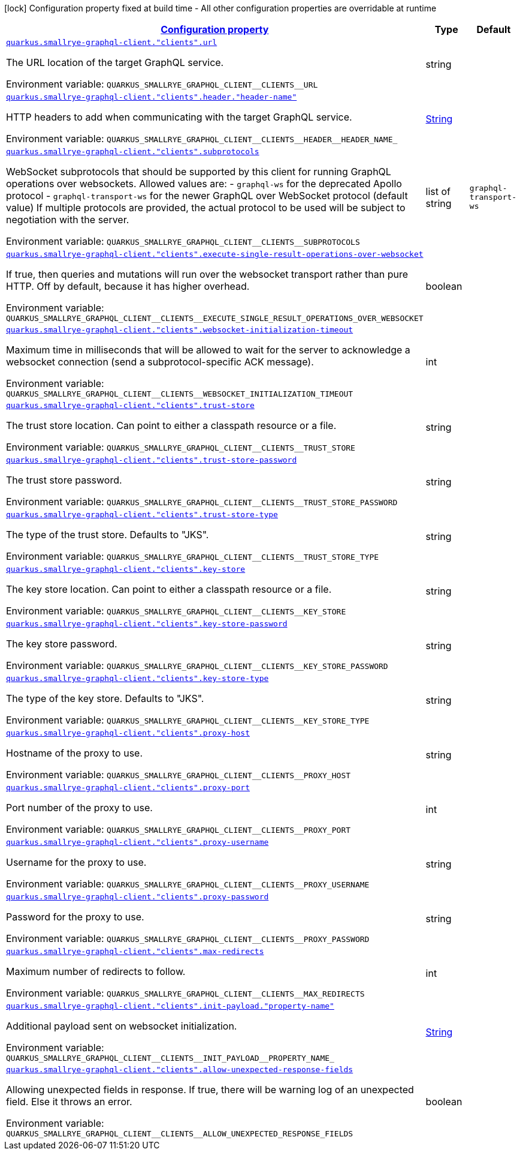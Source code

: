 
:summaryTableId: quarkus-smallrye-graphql-client-config-group-graph-ql-client-config
[.configuration-legend]
icon:lock[title=Fixed at build time] Configuration property fixed at build time - All other configuration properties are overridable at runtime
[.configuration-reference, cols="80,.^10,.^10"]
|===

h|[[quarkus-smallrye-graphql-client-config-group-graph-ql-client-config_configuration]]link:#quarkus-smallrye-graphql-client-config-group-graph-ql-client-config_configuration[Configuration property]

h|Type
h|Default

a| [[quarkus-smallrye-graphql-client-config-group-graph-ql-client-config_quarkus-smallrye-graphql-client-clients-url]]`link:#quarkus-smallrye-graphql-client-config-group-graph-ql-client-config_quarkus-smallrye-graphql-client-clients-url[quarkus.smallrye-graphql-client."clients".url]`


[.description]
--
The URL location of the target GraphQL service.

ifdef::add-copy-button-to-env-var[]
Environment variable: env_var_with_copy_button:+++QUARKUS_SMALLRYE_GRAPHQL_CLIENT__CLIENTS__URL+++[]
endif::add-copy-button-to-env-var[]
ifndef::add-copy-button-to-env-var[]
Environment variable: `+++QUARKUS_SMALLRYE_GRAPHQL_CLIENT__CLIENTS__URL+++`
endif::add-copy-button-to-env-var[]
--|string 
|


a| [[quarkus-smallrye-graphql-client-config-group-graph-ql-client-config_quarkus-smallrye-graphql-client-clients-header-header-name]]`link:#quarkus-smallrye-graphql-client-config-group-graph-ql-client-config_quarkus-smallrye-graphql-client-clients-header-header-name[quarkus.smallrye-graphql-client."clients".header."header-name"]`


[.description]
--
HTTP headers to add when communicating with the target GraphQL service.

ifdef::add-copy-button-to-env-var[]
Environment variable: env_var_with_copy_button:+++QUARKUS_SMALLRYE_GRAPHQL_CLIENT__CLIENTS__HEADER__HEADER_NAME_+++[]
endif::add-copy-button-to-env-var[]
ifndef::add-copy-button-to-env-var[]
Environment variable: `+++QUARKUS_SMALLRYE_GRAPHQL_CLIENT__CLIENTS__HEADER__HEADER_NAME_+++`
endif::add-copy-button-to-env-var[]
--|link:https://docs.oracle.com/javase/8/docs/api/java/lang/String.html[String]
 
|


a| [[quarkus-smallrye-graphql-client-config-group-graph-ql-client-config_quarkus-smallrye-graphql-client-clients-subprotocols]]`link:#quarkus-smallrye-graphql-client-config-group-graph-ql-client-config_quarkus-smallrye-graphql-client-clients-subprotocols[quarkus.smallrye-graphql-client."clients".subprotocols]`


[.description]
--
WebSocket subprotocols that should be supported by this client for running GraphQL operations over websockets. Allowed values are: - `graphql-ws` for the deprecated Apollo protocol - `graphql-transport-ws` for the newer GraphQL over WebSocket protocol (default value) If multiple protocols are provided, the actual protocol to be used will be subject to negotiation with the server.

ifdef::add-copy-button-to-env-var[]
Environment variable: env_var_with_copy_button:+++QUARKUS_SMALLRYE_GRAPHQL_CLIENT__CLIENTS__SUBPROTOCOLS+++[]
endif::add-copy-button-to-env-var[]
ifndef::add-copy-button-to-env-var[]
Environment variable: `+++QUARKUS_SMALLRYE_GRAPHQL_CLIENT__CLIENTS__SUBPROTOCOLS+++`
endif::add-copy-button-to-env-var[]
--|list of string 
|`graphql-transport-ws`


a| [[quarkus-smallrye-graphql-client-config-group-graph-ql-client-config_quarkus-smallrye-graphql-client-clients-execute-single-result-operations-over-websocket]]`link:#quarkus-smallrye-graphql-client-config-group-graph-ql-client-config_quarkus-smallrye-graphql-client-clients-execute-single-result-operations-over-websocket[quarkus.smallrye-graphql-client."clients".execute-single-result-operations-over-websocket]`


[.description]
--
If true, then queries and mutations will run over the websocket transport rather than pure HTTP. Off by default, because it has higher overhead.

ifdef::add-copy-button-to-env-var[]
Environment variable: env_var_with_copy_button:+++QUARKUS_SMALLRYE_GRAPHQL_CLIENT__CLIENTS__EXECUTE_SINGLE_RESULT_OPERATIONS_OVER_WEBSOCKET+++[]
endif::add-copy-button-to-env-var[]
ifndef::add-copy-button-to-env-var[]
Environment variable: `+++QUARKUS_SMALLRYE_GRAPHQL_CLIENT__CLIENTS__EXECUTE_SINGLE_RESULT_OPERATIONS_OVER_WEBSOCKET+++`
endif::add-copy-button-to-env-var[]
--|boolean 
|


a| [[quarkus-smallrye-graphql-client-config-group-graph-ql-client-config_quarkus-smallrye-graphql-client-clients-websocket-initialization-timeout]]`link:#quarkus-smallrye-graphql-client-config-group-graph-ql-client-config_quarkus-smallrye-graphql-client-clients-websocket-initialization-timeout[quarkus.smallrye-graphql-client."clients".websocket-initialization-timeout]`


[.description]
--
Maximum time in milliseconds that will be allowed to wait for the server to acknowledge a websocket connection (send a subprotocol-specific ACK message).

ifdef::add-copy-button-to-env-var[]
Environment variable: env_var_with_copy_button:+++QUARKUS_SMALLRYE_GRAPHQL_CLIENT__CLIENTS__WEBSOCKET_INITIALIZATION_TIMEOUT+++[]
endif::add-copy-button-to-env-var[]
ifndef::add-copy-button-to-env-var[]
Environment variable: `+++QUARKUS_SMALLRYE_GRAPHQL_CLIENT__CLIENTS__WEBSOCKET_INITIALIZATION_TIMEOUT+++`
endif::add-copy-button-to-env-var[]
--|int 
|


a| [[quarkus-smallrye-graphql-client-config-group-graph-ql-client-config_quarkus-smallrye-graphql-client-clients-trust-store]]`link:#quarkus-smallrye-graphql-client-config-group-graph-ql-client-config_quarkus-smallrye-graphql-client-clients-trust-store[quarkus.smallrye-graphql-client."clients".trust-store]`


[.description]
--
The trust store location. Can point to either a classpath resource or a file.

ifdef::add-copy-button-to-env-var[]
Environment variable: env_var_with_copy_button:+++QUARKUS_SMALLRYE_GRAPHQL_CLIENT__CLIENTS__TRUST_STORE+++[]
endif::add-copy-button-to-env-var[]
ifndef::add-copy-button-to-env-var[]
Environment variable: `+++QUARKUS_SMALLRYE_GRAPHQL_CLIENT__CLIENTS__TRUST_STORE+++`
endif::add-copy-button-to-env-var[]
--|string 
|


a| [[quarkus-smallrye-graphql-client-config-group-graph-ql-client-config_quarkus-smallrye-graphql-client-clients-trust-store-password]]`link:#quarkus-smallrye-graphql-client-config-group-graph-ql-client-config_quarkus-smallrye-graphql-client-clients-trust-store-password[quarkus.smallrye-graphql-client."clients".trust-store-password]`


[.description]
--
The trust store password.

ifdef::add-copy-button-to-env-var[]
Environment variable: env_var_with_copy_button:+++QUARKUS_SMALLRYE_GRAPHQL_CLIENT__CLIENTS__TRUST_STORE_PASSWORD+++[]
endif::add-copy-button-to-env-var[]
ifndef::add-copy-button-to-env-var[]
Environment variable: `+++QUARKUS_SMALLRYE_GRAPHQL_CLIENT__CLIENTS__TRUST_STORE_PASSWORD+++`
endif::add-copy-button-to-env-var[]
--|string 
|


a| [[quarkus-smallrye-graphql-client-config-group-graph-ql-client-config_quarkus-smallrye-graphql-client-clients-trust-store-type]]`link:#quarkus-smallrye-graphql-client-config-group-graph-ql-client-config_quarkus-smallrye-graphql-client-clients-trust-store-type[quarkus.smallrye-graphql-client."clients".trust-store-type]`


[.description]
--
The type of the trust store. Defaults to "JKS".

ifdef::add-copy-button-to-env-var[]
Environment variable: env_var_with_copy_button:+++QUARKUS_SMALLRYE_GRAPHQL_CLIENT__CLIENTS__TRUST_STORE_TYPE+++[]
endif::add-copy-button-to-env-var[]
ifndef::add-copy-button-to-env-var[]
Environment variable: `+++QUARKUS_SMALLRYE_GRAPHQL_CLIENT__CLIENTS__TRUST_STORE_TYPE+++`
endif::add-copy-button-to-env-var[]
--|string 
|


a| [[quarkus-smallrye-graphql-client-config-group-graph-ql-client-config_quarkus-smallrye-graphql-client-clients-key-store]]`link:#quarkus-smallrye-graphql-client-config-group-graph-ql-client-config_quarkus-smallrye-graphql-client-clients-key-store[quarkus.smallrye-graphql-client."clients".key-store]`


[.description]
--
The key store location. Can point to either a classpath resource or a file.

ifdef::add-copy-button-to-env-var[]
Environment variable: env_var_with_copy_button:+++QUARKUS_SMALLRYE_GRAPHQL_CLIENT__CLIENTS__KEY_STORE+++[]
endif::add-copy-button-to-env-var[]
ifndef::add-copy-button-to-env-var[]
Environment variable: `+++QUARKUS_SMALLRYE_GRAPHQL_CLIENT__CLIENTS__KEY_STORE+++`
endif::add-copy-button-to-env-var[]
--|string 
|


a| [[quarkus-smallrye-graphql-client-config-group-graph-ql-client-config_quarkus-smallrye-graphql-client-clients-key-store-password]]`link:#quarkus-smallrye-graphql-client-config-group-graph-ql-client-config_quarkus-smallrye-graphql-client-clients-key-store-password[quarkus.smallrye-graphql-client."clients".key-store-password]`


[.description]
--
The key store password.

ifdef::add-copy-button-to-env-var[]
Environment variable: env_var_with_copy_button:+++QUARKUS_SMALLRYE_GRAPHQL_CLIENT__CLIENTS__KEY_STORE_PASSWORD+++[]
endif::add-copy-button-to-env-var[]
ifndef::add-copy-button-to-env-var[]
Environment variable: `+++QUARKUS_SMALLRYE_GRAPHQL_CLIENT__CLIENTS__KEY_STORE_PASSWORD+++`
endif::add-copy-button-to-env-var[]
--|string 
|


a| [[quarkus-smallrye-graphql-client-config-group-graph-ql-client-config_quarkus-smallrye-graphql-client-clients-key-store-type]]`link:#quarkus-smallrye-graphql-client-config-group-graph-ql-client-config_quarkus-smallrye-graphql-client-clients-key-store-type[quarkus.smallrye-graphql-client."clients".key-store-type]`


[.description]
--
The type of the key store. Defaults to "JKS".

ifdef::add-copy-button-to-env-var[]
Environment variable: env_var_with_copy_button:+++QUARKUS_SMALLRYE_GRAPHQL_CLIENT__CLIENTS__KEY_STORE_TYPE+++[]
endif::add-copy-button-to-env-var[]
ifndef::add-copy-button-to-env-var[]
Environment variable: `+++QUARKUS_SMALLRYE_GRAPHQL_CLIENT__CLIENTS__KEY_STORE_TYPE+++`
endif::add-copy-button-to-env-var[]
--|string 
|


a| [[quarkus-smallrye-graphql-client-config-group-graph-ql-client-config_quarkus-smallrye-graphql-client-clients-proxy-host]]`link:#quarkus-smallrye-graphql-client-config-group-graph-ql-client-config_quarkus-smallrye-graphql-client-clients-proxy-host[quarkus.smallrye-graphql-client."clients".proxy-host]`


[.description]
--
Hostname of the proxy to use.

ifdef::add-copy-button-to-env-var[]
Environment variable: env_var_with_copy_button:+++QUARKUS_SMALLRYE_GRAPHQL_CLIENT__CLIENTS__PROXY_HOST+++[]
endif::add-copy-button-to-env-var[]
ifndef::add-copy-button-to-env-var[]
Environment variable: `+++QUARKUS_SMALLRYE_GRAPHQL_CLIENT__CLIENTS__PROXY_HOST+++`
endif::add-copy-button-to-env-var[]
--|string 
|


a| [[quarkus-smallrye-graphql-client-config-group-graph-ql-client-config_quarkus-smallrye-graphql-client-clients-proxy-port]]`link:#quarkus-smallrye-graphql-client-config-group-graph-ql-client-config_quarkus-smallrye-graphql-client-clients-proxy-port[quarkus.smallrye-graphql-client."clients".proxy-port]`


[.description]
--
Port number of the proxy to use.

ifdef::add-copy-button-to-env-var[]
Environment variable: env_var_with_copy_button:+++QUARKUS_SMALLRYE_GRAPHQL_CLIENT__CLIENTS__PROXY_PORT+++[]
endif::add-copy-button-to-env-var[]
ifndef::add-copy-button-to-env-var[]
Environment variable: `+++QUARKUS_SMALLRYE_GRAPHQL_CLIENT__CLIENTS__PROXY_PORT+++`
endif::add-copy-button-to-env-var[]
--|int 
|


a| [[quarkus-smallrye-graphql-client-config-group-graph-ql-client-config_quarkus-smallrye-graphql-client-clients-proxy-username]]`link:#quarkus-smallrye-graphql-client-config-group-graph-ql-client-config_quarkus-smallrye-graphql-client-clients-proxy-username[quarkus.smallrye-graphql-client."clients".proxy-username]`


[.description]
--
Username for the proxy to use.

ifdef::add-copy-button-to-env-var[]
Environment variable: env_var_with_copy_button:+++QUARKUS_SMALLRYE_GRAPHQL_CLIENT__CLIENTS__PROXY_USERNAME+++[]
endif::add-copy-button-to-env-var[]
ifndef::add-copy-button-to-env-var[]
Environment variable: `+++QUARKUS_SMALLRYE_GRAPHQL_CLIENT__CLIENTS__PROXY_USERNAME+++`
endif::add-copy-button-to-env-var[]
--|string 
|


a| [[quarkus-smallrye-graphql-client-config-group-graph-ql-client-config_quarkus-smallrye-graphql-client-clients-proxy-password]]`link:#quarkus-smallrye-graphql-client-config-group-graph-ql-client-config_quarkus-smallrye-graphql-client-clients-proxy-password[quarkus.smallrye-graphql-client."clients".proxy-password]`


[.description]
--
Password for the proxy to use.

ifdef::add-copy-button-to-env-var[]
Environment variable: env_var_with_copy_button:+++QUARKUS_SMALLRYE_GRAPHQL_CLIENT__CLIENTS__PROXY_PASSWORD+++[]
endif::add-copy-button-to-env-var[]
ifndef::add-copy-button-to-env-var[]
Environment variable: `+++QUARKUS_SMALLRYE_GRAPHQL_CLIENT__CLIENTS__PROXY_PASSWORD+++`
endif::add-copy-button-to-env-var[]
--|string 
|


a| [[quarkus-smallrye-graphql-client-config-group-graph-ql-client-config_quarkus-smallrye-graphql-client-clients-max-redirects]]`link:#quarkus-smallrye-graphql-client-config-group-graph-ql-client-config_quarkus-smallrye-graphql-client-clients-max-redirects[quarkus.smallrye-graphql-client."clients".max-redirects]`


[.description]
--
Maximum number of redirects to follow.

ifdef::add-copy-button-to-env-var[]
Environment variable: env_var_with_copy_button:+++QUARKUS_SMALLRYE_GRAPHQL_CLIENT__CLIENTS__MAX_REDIRECTS+++[]
endif::add-copy-button-to-env-var[]
ifndef::add-copy-button-to-env-var[]
Environment variable: `+++QUARKUS_SMALLRYE_GRAPHQL_CLIENT__CLIENTS__MAX_REDIRECTS+++`
endif::add-copy-button-to-env-var[]
--|int 
|


a| [[quarkus-smallrye-graphql-client-config-group-graph-ql-client-config_quarkus-smallrye-graphql-client-clients-init-payload-property-name]]`link:#quarkus-smallrye-graphql-client-config-group-graph-ql-client-config_quarkus-smallrye-graphql-client-clients-init-payload-property-name[quarkus.smallrye-graphql-client."clients".init-payload."property-name"]`


[.description]
--
Additional payload sent on websocket initialization.

ifdef::add-copy-button-to-env-var[]
Environment variable: env_var_with_copy_button:+++QUARKUS_SMALLRYE_GRAPHQL_CLIENT__CLIENTS__INIT_PAYLOAD__PROPERTY_NAME_+++[]
endif::add-copy-button-to-env-var[]
ifndef::add-copy-button-to-env-var[]
Environment variable: `+++QUARKUS_SMALLRYE_GRAPHQL_CLIENT__CLIENTS__INIT_PAYLOAD__PROPERTY_NAME_+++`
endif::add-copy-button-to-env-var[]
--|link:https://docs.oracle.com/javase/8/docs/api/java/lang/String.html[String]
 
|


a| [[quarkus-smallrye-graphql-client-config-group-graph-ql-client-config_quarkus-smallrye-graphql-client-clients-allow-unexpected-response-fields]]`link:#quarkus-smallrye-graphql-client-config-group-graph-ql-client-config_quarkus-smallrye-graphql-client-clients-allow-unexpected-response-fields[quarkus.smallrye-graphql-client."clients".allow-unexpected-response-fields]`


[.description]
--
Allowing unexpected fields in response. If true, there will be warning log of an unexpected field. Else it throws an error.

ifdef::add-copy-button-to-env-var[]
Environment variable: env_var_with_copy_button:+++QUARKUS_SMALLRYE_GRAPHQL_CLIENT__CLIENTS__ALLOW_UNEXPECTED_RESPONSE_FIELDS+++[]
endif::add-copy-button-to-env-var[]
ifndef::add-copy-button-to-env-var[]
Environment variable: `+++QUARKUS_SMALLRYE_GRAPHQL_CLIENT__CLIENTS__ALLOW_UNEXPECTED_RESPONSE_FIELDS+++`
endif::add-copy-button-to-env-var[]
--|boolean 
|

|===
